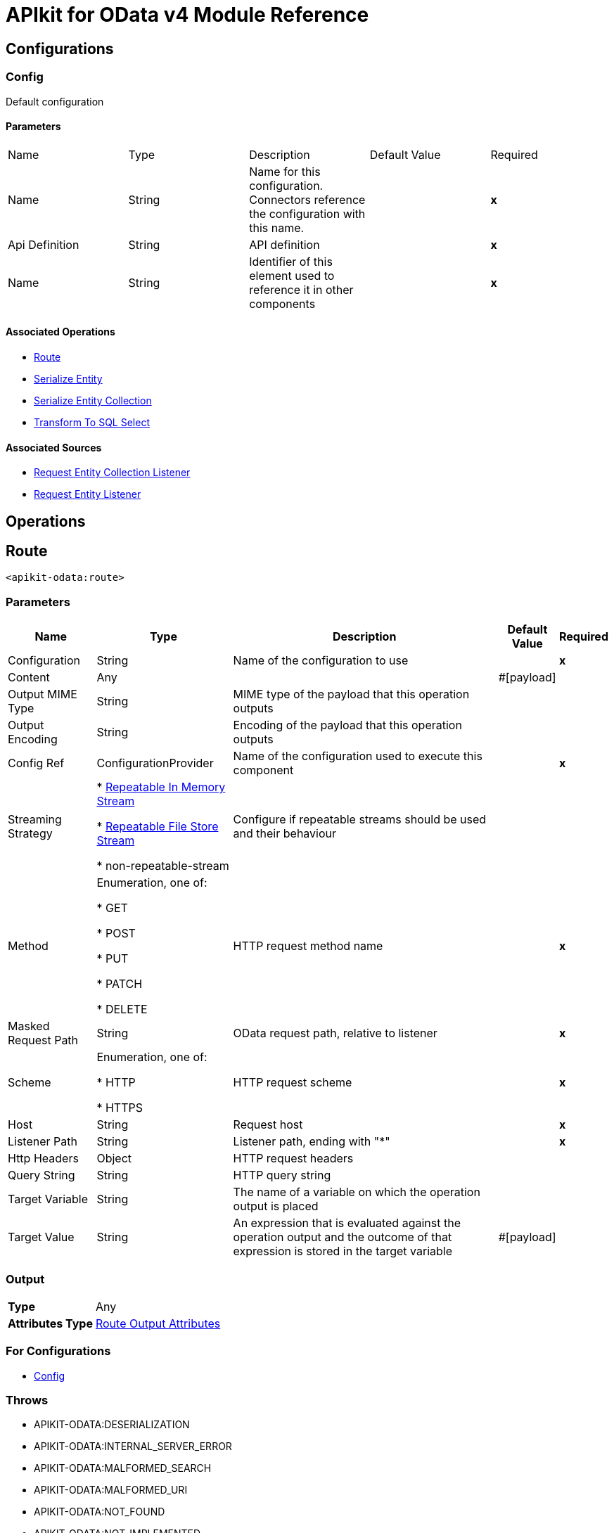 = APIkit for OData v4 Module Reference

== Configurations

=== Config

Default configuration

==== Parameters

|===
| Name | Type | Description | Default Value | Required
| Name | String | Name for this configuration. Connectors reference the configuration with this name. | | *x*
| Api Definition | String |  API definition |  | *x*
| Name | String |  Identifier of this element used to reference it in other components |  | *x*
|===

==== Associated Operations

* xref:apikit-odatav4-extension-reference.adoc#route[Route]
* xref:apikit-odatav4-extension-reference.adoc#serializeentity[Serialize Entity]
* xref:apikit-odatav4-extension-reference.adoc#serializeentitycollection[Serialize Entity Collection]
* xref:apikit-odatav4-extension-reference.adoc#transformtosqlselect[Transform To SQL Select]

==== Associated Sources

* xref:apikit-odatav4-extension-reference.adoc#requestentitycollectionlistener[Request Entity Collection Listener]
* xref:apikit-odatav4-extension-reference.adoc#requestentitylistener[Request Entity Listener]

== Operations

== Route

`<apikit-odata:route>`

=== Parameters

[%header%autowidth.spread]
|===
| Name | Type | Description | Default Value | Required
| Configuration | String | Name of the configuration to use | | *x*
| Content | Any |  |  #[payload] | 
| Output MIME Type | String |  MIME type of the payload that this operation outputs |  | 
| Output Encoding | String |  Encoding of the payload that this operation outputs |  | 
| Config Ref | ConfigurationProvider |  Name of the configuration used to execute this component |  | *x*
| Streaming Strategy | 

* <<RepeatableInMemoryStream>>

* <<RepeatableFileStoreStream>>

* non-repeatable-stream |  Configure if repeatable streams should be used and their behaviour |  | 
| Method | Enumeration, one of:

* GET

* POST

* PUT

* PATCH

* DELETE |  HTTP request method name |  | *x*
| Masked Request Path | String |  OData request path, relative to listener |  | *x*
| Scheme | Enumeration, one of:

* HTTP

* HTTPS |  HTTP request scheme |  | *x*
| Host | String |  Request host |  | *x*
| Listener Path | String |  Listener path, ending with "*" |  | *x*
| Http Headers | Object |  HTTP request headers |  | 
| Query String | String |  HTTP query string |  | 
| Target Variable | String |  The name of a variable on which the operation output is placed |  | 
| Target Value | String |  An expression that is evaluated against the operation output and the outcome of that expression is stored in the target variable |  #[payload] | 
|===

=== Output

[%autowidth.spread]
|===
| *Type* | Any
| *Attributes Type* | <<RouteOutputAttributes>>
|===

=== For Configurations

* <<Config>> 

=== Throws

* APIKIT-ODATA:DESERIALIZATION 
* APIKIT-ODATA:INTERNAL_SERVER_ERROR 
* APIKIT-ODATA:MALFORMED_SEARCH 
* APIKIT-ODATA:MALFORMED_URI 
* APIKIT-ODATA:NOT_FOUND 
* APIKIT-ODATA:NOT_IMPLEMENTED 
* APIKIT-ODATA:SERIALIZATION 
* APIKIT-ODATA:TRANSFORMATION 
* APIKIT-ODATA:EXPANSION

[[SerializeEntity]]
== Serialize Entity
`<apikit-odata:serialize-entity>`

=== Parameters

[%header%autowidth.spread]
|===
| Name | Type | Description | Default Value | Required
| Configuration | String | The name of the configuration to use. | | *x*
| Inbound Content | Binary |  |  #[payload] | 
| Output MIME Type | String |  The MIME type of the payload that this operation outputs. |  | 
| Output Encoding | String |  The encoding of the payload that this operation outputs. |  | 
| Config Ref | ConfigurationProvider |  The name of the configuration to be used to execute this component |  | *x*
| Streaming Strategy | * <<RepeatableInMemoryStream>>
* <<RepeatableFileStoreStream>>
* non-repeatable-stream |  Configure if repeatable streams should be used and their behaviour |  | 
| Method | Enumeration, one of:

** GET
** POST
** PUT
** PATCH
** DELETE |  HTTP Method. |  | *x*
| Path | String |  Path to Entity Type. |  | *x*
| Target Variable | String |  The name of a variable on which the operation output is placed. |  | 
| Target Value | String |  An expression that is evaluated against the operation output and the outcome of that expression is stored in the target variable. |  #[payload] | 
|===

=== Output

[%autowidth.spread]
|===
| *Type* | Binary
|===

=== For Configurations

* <<Config>> 

[[SerializeEntityCollection]]
== Serialize Entity Collection
`<apikit-odata:serialize-entity-collection>`

=== Parameters

[%header%autowidth.spread]
|===
| Name | Type | Description | Default Value | Required
| Configuration | String | The name of the configuration to use. | | *x*
| Inbound Content | Binary |  |  #[payload] | 
| Output MIME Type | String |  The MIME type of the payload that this operation outputs. |  | 
| Output Encoding | String |  The encoding of the payload that this operation outputs. |  | 
| Config Ref | ConfigurationProvider |  The name of the configuration to be used to execute this component |  | *x*
| Streaming Strategy | * <<RepeatableInMemoryStream>>
* <<RepeatableFileStoreStream>>
* non-repeatable-stream |  Configure if repeatable streams should be used and their behaviour |  | 
| Method | Enumeration, one of:

** GET
** POST
** PUT
** PATCH
** DELETE |  HTTP Method. |  | *x*
| Path | String |  Path to Entity Type. |  | *x*
| Target Variable | String |  The name of a variable on which the operation output is placed. |  | 
| Target Value | String |  An expression that is evaluated against the operation output and the outcome of that expression is stored in the target variable. |  #[payload] | 
|===

=== Output

[%autowidth.spread]
|===
| *Type* | Binary
|===

=== For Configurations

* <<Config>> 

[[TransformToSqlSelect]]
== Transform To Sql Select
`<apikit-odata:transform-to-sql-select>`

=== Parameters

[%header%autowidth.spread]
|===
| Name | Type | Description | Default Value | Required
| Configuration | String | The name of the configuration to use. | | *x*
| Entity Set Name | String | The table name in the database for the requested entity set |  | *x*
| Database Schema | String | The name of the database schema to which the entity set belongs. If not empty, it is prefixed to the table name in the WHERE clause. |  | 
| Page Size | Number |  |  | 
| Config Ref | ConfigurationProvider |  The name of the configuration to be used to execute this component |  | *x*
| Streaming Strategy | * <<RepeatableInMemoryStream>>
* <<RepeatableFileStoreStream>>
* non-repeatable-stream |  Configure if repeatable streams should be used and their behaviour |  | 
| Entity Type Name | String |  Entity type name specified by the Entity Data Model. |  | *x*
| Entity Type Fields | Array of String |  List of property fields from the Entity type. |  | *x*
| Entity Type Keys | Object |  Map of entity key names and values. |  | *x*
| System Query Options | Object |  System Query Options map. The grammar and syntax rules for system query options are defined in [OData-ABNF], to simplify usability we remove initial dollar sign to avoid escaping withing DataWeave, in example to access System Query Option $skip user should use the following expression #[attributes.systemQueryOptions.'skip'] |  | *x*
| Search Transformation Enabled | Boolean |  Enables $search transformation to WHERE clause. |  true | 
| Strict Search Term Match | Boolean |  Enables full term match for $search. If enabled, terms in WHERE clause are not enclosed between '%'. | false | 
| Sql Limit Rows | Enumeration, one of:

* LIMIT

* FETCH_NEXT_ROWS_ONLY |  Option to limit the number of rows |  | 
| Sql Identifiers Delimiter | Enumeration, one of:

* DOUBLE_QUOTES

* BRACKETS

* BACK_TICKS |  Option to delimit identifiers |  | 
| Target Variable | String |  The name of a variable on which the operation output is placed |  | 
| Target Value | String |  An expression that is evaluated against the operation output and the outcome of that expression is stored in the target variable |  #[payload] | 
|===

=== Output

[%autowidth.spread]
|===
| *Type* | Binary
| *Attributes Type* | <<SqlTransformerOutputAttributes>>
|===

=== For Configurations

* <<Config>> 

=== Throws

* APIKIT-ODATA:INTERNAL_SERVER_ERROR 
* APIKIT-ODATA:MALFORMED_SEARCH 
* APIKIT-ODATA:MALFORMED_URI 
* APIKIT-ODATA:NOT_IMPLEMENTED 
* APIKIT-ODATA:TRANSFORMATION 
== Sources

[[RequestEntityCollectionListener]]
== On Entity Collection Request
`<apikit-odata:request-entity-collection-listener>`

=== Parameters

[%header%autowidth.spread]
|===
| Name | Type | Description | Default Value | Required
| Configuration | String | The name of the configuration to use. | | *x*
| Output MIME Type | String |  The MIME type of the payload that this operation outputs. |  | 
| Output Encoding | String |  The encoding of the payload that this operation outputs. |  | 
| Config Ref | ConfigurationProvider |  The name of the configuration to be used to execute this component |  | *x*
| Primary Node Only | Boolean |  Whether this source should only be executed on the primary node when running in Cluster |  | 
| Streaming Strategy | * <<RepeatableInMemoryStream>>
* <<RepeatableFileStoreStream>>
* non-repeatable-stream |  Configure if repeatable streams should be used and their behaviour |  | 
| Redelivery Policy | <<RedeliveryPolicy>> |  Defines a policy for processing the redelivery of the same message |  | 
| Method | Enumeration, one of:

** GET
** POST
** PUT
** PATCH
** DELETE |  HTTP Method |  | *x*
| Path | String |  Path to Entity Type |  | *x*
| Collection Success Response | One of:
| Supported System Query Options - `$expand` | Boolean |  Wether to enable support for `$expand` or not. |  `true` | 
| Ignore errors on expansion enabled | Boolean |  Disallows errors from flows called by generic expansion to be propagated to this flow. When `true`, failed expansions render as `null`. |  `false` | 
| Expandable navigation properties | List<String> | List of types that can be generically expanded from this flow. | `[]` | 

* <<RawEntityCollectionSuccessResponse>>
* <<EntityCollectionSuccessResponse>> |  |  | 
|===

=== Output

[%autowidth.spread]
|===
| *Type* | Any
| *Attributes Type* | <<ListenerRequestAttributes>>
|===

=== For Configurations

* <<Config>> 

[[RequestEntityListener]]
== On Entity Request
`<apikit-odata:request-entity-listener>`

=== Parameters

[%header%autowidth.spread]
|===
| Name | Type | Description | Default Value | Required
| Configuration | String | The name of the configuration to use. | | *x*
| Output MIME Type | String |  The MIME type of the payload that this operation outputs. |  | 
| Output Encoding | String |  The encoding of the payload that this operation outputs. |  | 
| Config Ref | ConfigurationProvider |  The name of the configuration to be used to execute this component |  | *x*
| Primary Node Only | Boolean |  Whether this source should only be executed on the primary node when running in Cluster |  | 
| Streaming Strategy | * <<RepeatableInMemoryStream>>
* <<RepeatableFileStoreStream>>
* non-repeatable-stream |  Configure if repeatable streams should be used and their behaviour |  | 
| Redelivery Policy | <<RedeliveryPolicy>> |  Defines a policy for processing the redelivery of the same message |  | 
| Method | Enumeration, one of:

** GET
** POST
** PUT
** PATCH
** DELETE |  HTTP Method |  | *x*
| Path | String |  Path to Entity Type |  | *x*
| Supported System Query Options - `$expand` | Boolean |  Wether to enable support for `$expand` or not. |  `true` | 
| Ignore errors on expansion enabled | Boolean |  Disallows errors from flows called by generic expansion to be propagated to this flow. When `true`, failed expansions render as `null`. |  `false` | 
| Expandable navigation properties | List<String> | List of types that can be generically expanded from this flow. | `[]` | 
| Success Response | One of:

* <<RawEntitySuccessResponse>>
* <<EntitySuccessResponse>> |  |  | 
|===

=== Output

[%autowidth.spread]
|===
| *Type* | Any
| *Attributes Type* | <<ListenerRequestAttributes>>
|===

=== For Configurations

* <<Config>> 

== Types
[[ListenerRequestAttributes]]
=== Listener Request Attributes

[cols=".^20%,.^25%,.^30%,.^15%,.^10%", options="header"]
|======================
| Field | Type | Description | Default Value | Required
| Entity Set Name | String |  |  |
| Odata Http Attributes | <<ODataHttpAttributes>> |  |  |
| Odata Request Attributes | <<ODataRequestAttributes>> |  |  |
|======================

[[ODataHttpAttributes]]
=== O Data Http Attributes

[cols=".^20%,.^25%,.^30%,.^15%,.^10%", options="header"]
|======================
| Field | Type | Description | Default Value | Required
| Headers | Object |  |  |
| Method | Enumeration, one of:

** GET
** POST
** PUT
** PATCH
** DELETE |  |  |
| Raw Base Uri | String |  |  |
| Raw Odata Path | String |  |  |
| Raw Query Path | String |  |  |
| Raw Request Uri | String |  |  |
| Scheme | Enumeration, one of:

** HTTP
** HTTPS |  |  |
|======================

[[ODataRequestAttributes]]
=== O Data Request Attributes

[cols=".^20%,.^25%,.^30%,.^15%,.^10%", options="header"]
|======================
| Field | Type | Description | Default Value | Required
| Custom Query Options | Object |  |  |
| Entity Type Fields | Array of String |  |  |
| Entity Type Keys | Object |  |  |
| Entity Type Name | String |  |  |
| System Query Options | Object |  |  |
|======================

[[RepeatableInMemoryStream]]
=== Repeatable In Memory Stream

[cols=".^20%,.^25%,.^30%,.^15%,.^10%", options="header"]
|======================
| Field | Type | Description | Default Value | Required
| Initial Buffer Size | Number | This is the amount of memory that is allocated to consume the stream and provide random access to it. If the stream contains more data than can be fit into this buffer, then it is expanded according to the bufferSizeIncrement attribute, with an upper limit of maxInMemorySize. |  |
| Buffer Size Increment | Number | This is by how much is buffer size by expanded if it exceeds its initial size. Setting a value of zero or lower means that the buffer should not expand, meaning that a STREAM_MAXIMUM_SIZE_EXCEEDED error is raised when the buffer gets full. |  |
| Max Buffer Size | Number | This is the maximum amount of memory used. If more than that is used, then a STREAM_MAXIMUM_SIZE_EXCEEDED error is raised. A value lower or equal to zero means no limit. |  |
| Buffer Unit | Enumeration, one of:

** BYTE
** KB
** MB
** GB | The unit in which all these attributes are expressed |  |
|======================

[[RepeatableFileStoreStream]]
=== Repeatable File Store Stream

[cols=".^20%,.^25%,.^30%,.^15%,.^10%", options="header"]
|======================
| Field | Type | Description | Default Value | Required
| In Memory Size | Number | Defines the maximum memory that the stream should use to keep data in memory. If more than that is consumed, it starts to buffer the content on disk. |  |
| Buffer Unit | Enumeration, one of:

** BYTE
** KB
** MB
** GB | The unit in which maxInMemorySize is expressed |  |
|======================

[[RedeliveryPolicy]]
=== Redelivery Policy

[cols=".^20%,.^25%,.^30%,.^15%,.^10%", options="header"]
|======================
| Field | Type | Description | Default Value | Required
| Max Redelivery Count | Number | The maximum number of times a message can be redelivered and processed unsuccessfully before triggering process-failed-message |  |
| Message Digest Algorithm | String | The secure hashing algorithm to use. If not set, the default is SHA-256. |  |
| Message Identifier | <<RedeliveryPolicyMessageIdentifier>> | Defines which strategy is used to identify the messages. |  |
| Object Store | ObjectStore | The object store where the redelivery counter for each message is going to be stored. |  |
|======================

[[RedeliveryPolicyMessageIdentifier]]
=== Redelivery Policy Message Identifier

[cols=".^20%,.^25%,.^30%,.^15%,.^10%", options="header"]
|======================
| Field | Type | Description | Default Value | Required
| Use Secure Hash | Boolean | Whether to use a secure hash algorithm to identify a redelivered message |  |
| Id Expression | String | Defines one or more expressions to use to determine when a message has been redelivered. This property may only be set if useSecureHash is false. |  |
|======================

[[RouteOutputAttributes]]
=== Route Output Attributes

[cols=".^20%,.^25%,.^30%,.^15%,.^10%", options="header"]
|======================
| Field | Type | Description | Default Value | Required
| Headers | Object |  |  |
| Status Code | Number |  |  |
|======================

[[SqlTransformerOutputAttributes]]
=== SQL Transformer Output Attributes

[cols=".^20%,.^25%,.^30%,.^15%,.^10%", options="header"]
|======================
| Field | Type | Description | Default Value | Required
| Query Parameters | Object |  |  |
|======================

[[RawEntitySuccessResponse]]
=== Raw Entity Success Response

[cols=".^20%,.^25%,.^30%,.^15%,.^10%", options="header"]
|======================
| Field | Type | Description | Default Value | Required
| Raw Content | Binary | The raw response content of the response message. | #[payload] |
|======================

[[EntitySuccessResponse]]
=== Entity Success Response

[cols=".^20%,.^25%,.^30%,.^15%,.^10%", options="header"]
|======================
| Field | Type | Description | Default Value | Required
| Body Content | Binary | The body of the response message. | #[payload] |
|======================

[[RawEntityCollectionSuccessResponse]]
=== Raw Entity Collection Success Response

[cols=".^20%,.^25%,.^30%,.^15%,.^10%", options="header"]
|======================
| Field | Type | Description | Default Value | Required
| Raw Content | Binary | The raw response message. | #[payload] |
|======================

[[EntityCollectionSuccessResponse]]
=== Entity Collection Success Response

[cols=".^20%,.^25%,.^30%,.^15%,.^10%", options="header"]
|======================
| Field | Type | Description | Default Value | Required
| Body Content | Binary | The body of the response message. | #[payload] |
| Serialization Parameters | <<SerializationParameters>> | Set of serialization-related parameters. |  | x
|======================

[[SerializationParameters]]
=== Serialization Parameters

[cols=".^20%,.^25%,.^30%,.^15%,.^10%", options="header"]
|======================
| Field | Type | Description | Default Value | Required
| Count | Number |  |  |
| Page Size | Number |  |  |
| Token | String |  |  |
|======================
